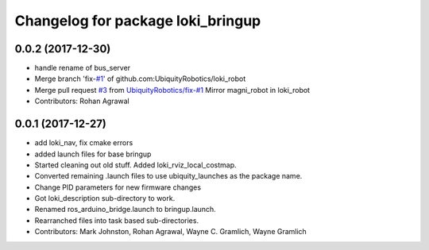 ^^^^^^^^^^^^^^^^^^^^^^^^^^^^^^^^^^
Changelog for package loki_bringup
^^^^^^^^^^^^^^^^^^^^^^^^^^^^^^^^^^

0.0.2 (2017-12-30)
------------------
* handle rename of bus_server
* Merge branch 'fix-`#1 <https://github.com/UbiquityRobotics/loki_robot/issues/1>`_' of github.com:UbiquityRobotics/loki_robot
* Merge pull request `#3 <https://github.com/UbiquityRobotics/loki_robot/issues/3>`_ from `UbiquityRobotics/fix-#1 <https://github.com/UbiquityRobotics/fix-/issues/1>`_
  Mirror magni_robot in loki_robot
* Contributors: Rohan Agrawal

0.0.1 (2017-12-27)
------------------
* add loki_nav, fix cmake errors
* added launch files for base bringup
* Started cleaning out old stuff.  Added loki_rviz_local_costmap.
* Converted remaining .launch files to use ubiquity_launches as the package name.
* Change PID parameters for new firmware changes
* Got loki_description sub-directory to work.
* Renamed ros_arduino_bridge.launch to bringup.launch.
* Rearranched files into task based sub-directories.
* Contributors: Mark Johnston, Rohan Agrawal, Wayne C. Gramlich, Wayne Gramlich
